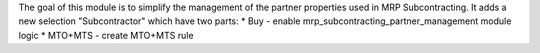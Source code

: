 The goal of this module is to simplify the management of the partner properties used in MRP Subcontracting.
It adds a new selection "Subcontractor" which have two parts:
* Buy - enable mrp_subcontracting_partner_management module logic
* MTO+MTS - create MTO+MTS rule

